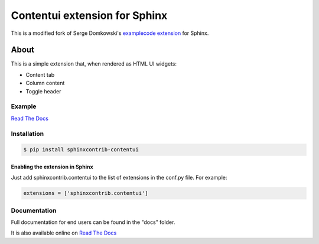 .. -*- restructuredtext -*-

==============================
Contentui extension for Sphinx
==============================

This is a modified fork of Serge Domkowski's `examplecode extension <https://bitbucket.org/birkenfeld/sphinx-contrib/src/7f39b7f255e34bfe588f0065a5d9709a7d8e7614/examplecode/?at=default>`_ for Sphinx.


About
=====

This is a simple extension that, when rendered as HTML UI widgets:

- Content tab
- Column content
- Toggle header


Example
-------

`Read The Docs <http://sphinx-examplecode-test.readthedocs.io/en/latest/example1.html>`_

Installation
------------

.. code-block:: bash

    $ pip install sphinxcontrib-contentui


Enabling the extension in Sphinx
~~~~~~~~~~~~~~~~~~~~~~~~~~~~~~~~

Just add sphinxcontrib.contentui to the list of extensions in the conf.py file. For example:

.. code-block:: bash

    extensions = ['sphinxcontrib.contentui']

Documentation
-------------

Full documentation for end users can be found in the "docs" folder.

It is also available online on `Read The Docs <http://sphinx-examplecode-test.readthedocs.io/en/latest/>`_


.. Links:
.. _Sphinx: http://sphinx.pocoo.org/`

